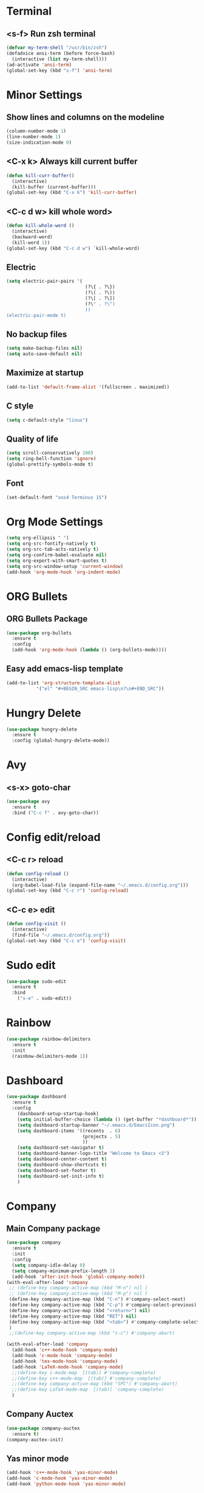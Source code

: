 * Terminal 
** <s-f> Run zsh terminal
#+BEGIN_SRC emacs-lisp
  (defvar my-term-shell "/usr/bin/zsh")
  (defadvice ansi-term (before force-bash)
    (interactive (list my-term-shell)))
  (ad-activate 'ansi-term)
  (global-set-key (kbd "s-f") 'ansi-term)
#+END_SRC
* Minor Settings
** Show lines and columns on the modeline
#+BEGIN_SRC emacs-lisp
  (column-number-mode 1)
  (line-number-mode 1)
  (size-indication-mode 0)
#+END_SRC
** <C-x k> Always kill current buffer
#+BEGIN_SRC emacs-lisp
  (defun kill-curr-buffer()
    (interactive)
    (kill-buffer (current-buffer)))
  (global-set-key (kbd "C-x k") 'kill-curr-buffer)
#+END_SRC
** <C-c d w>  kill whole word>
#+BEGIN_SRC emacs-lisp
  (defun kill-whole-word ()
    (interactive)
    (backward-word)
    (kill-word 1))
  (global-set-key (kbd "C-c d w") `kill-whole-word)
#+END_SRC
** Electric
#+BEGIN_SRC emacs-lisp
  (setq electric-pair-pairs '(
                               (?\{ . ?\})
                               (?\( . ?\))
                               (?\[ . ?\])
                               (?\" . ?\")
                               ))
  (electric-pair-mode t)
#+END_SRC
** No backup files
#+BEGIN_SRC emacs-lisp
(setq make-backup-files nil)
(setq auto-save-default nil)
#+END_SRC
** Maximize at startup
#+BEGIN_SRC emacs-lisp
(add-to-list 'default-frame-alist '(fullscreen . maximized))
#+END_SRC
** C style
#+BEGIN_SRC emacs-lisp
(setq c-default-style "linux")
#+END_SRC
** Quality of life
#+BEGIN_SRC emacs-lisp
(setq scroll-conservatively 100)
(setq ring-bell-function 'ignore)
(global-prettify-symbols-mode t)
#+END_SRC
** Font
#+BEGIN_SRC emacs-lisp
  (set-default-font "xos4 Terminus 15")
#+END_SRC
* Org Mode Settings
#+BEGIN_SRC emacs-lisp
(setq org-ellipsis " ")
(setq org-src-fontify-natively t)
(setq org-src-tab-acts-natively t)
(setq org-confirm-babel-evaluate nil)
(setq org-export-with-smart-quotes t)
(setq org-src-window-setup 'current-window)
(add-hook 'org-mode-hook 'org-indent-mode)
#+END_SRC
* ORG Bullets
** ORG Bullets Package
#+BEGIN_SRC emacs-lisp
  (use-package org-bullets
    :ensure t
    :config
    (add-hook 'org-mode-hook (lambda () (org-bullets-mode))))
#+END_SRC
** Easy add emacs-lisp template
#+BEGIN_SRC emacs-lisp
(add-to-list 'org-structure-template-alist
	       '("el" "#+BEGIN_SRC emacs-lisp\n?\n#+END_SRC"))
#+END_SRC
* Hungry Delete
#+BEGIN_SRC emacs-lisp
  (use-package hungry-delete
    :ensure t
    :config (global-hungry-delete-mode))
#+END_SRC 
* Avy
** <s-x> goto-char
#+BEGIN_SRC emacs-lisp
  (use-package avy
    :ensure t
    :bind ("C-c f" . avy-goto-char))
#+END_SRC
* Config edit/reload
** <C-c r> reload 
#+BEGIN_SRC emacs-lisp
  (defun config-reload ()
    (interactive)
    (org-babel-load-file (expand-file-name "~/.emacs.d/config.org")))
  (global-set-key (kbd "C-c r") 'config-reload)
#+END_SRC
** <C-c e> edit
#+BEGIN_SRC emacs-lisp
  (defun config-visit ()
    (interactive)
    (find-file "~/.emacs.d/config.org"))
  (global-set-key (kbd "C-c e") 'config-visit)
#+END_SRC
* Sudo edit
#+BEGIN_SRC emacs-lisp
(use-package sudo-edit
  :ensure t
  :bind
    ("s-e" . sudo-edit))
#+END_SRC
* Rainbow
#+BEGIN_SRC emacs-lisp
(use-package rainbow-delimiters
  :ensure t
  :init
  (rainbow-delimiters-mode 1))
#+END_SRC
* Dashboard
#+BEGIN_SRC emacs-lisp
  (use-package dashboard
    :ensure t
    :config
      (dashboard-setup-startup-hook)
      (setq initial-buffer-choice (lambda () (get-buffer "*dashboard*")))
      (setq dashboard-startup-banner "~/.emacs.d/EmacsIcon.png")
      (setq dashboard-items '((recents  . 6)
                              (projects . 5)
                              ))
      (setq dashboard-set-navigator t)
      (setq dashboard-banner-logo-title "Welcome to Emacs <3")
      (setq dashboard-center-content t)  
      (setq dashboard-show-shortcuts t)
      (setq dashboard-set-footer t)
      (setq dashboard-set-init-info t)
      )
#+END_SRC
* Company
** Main Company package
#+BEGIN_SRC emacs-lisp
   (use-package company
     :ensure t
     :init
     :config
     (setq company-idle-delay 0)
     (setq company-minimum-prefix-length 3)
     (add-hook 'after-init-hook 'global-company-mode))
   (with-eval-after-load 'company
    ;; (define-key company-active-map (kbd "M-n") nil )
    ;; (define-key company-active-map (kbd "M-p") nil )
    (define-key company-active-map (kbd "C-n") #'company-select-next)
    (define-key company-active-map (kbd "C-p") #'company-select-previous)
    (define-key company-active-map (kbd "<return>") nil)
    (define-key company-active-map (kbd "RET") nil)
    (define-key company-active-map (kbd "<tab>") #'company-complete-selection)
    )
    ;;(define-key company-active-map (kbd "s-c") #'company-abort)

   (with-eval-after-load 'company
     (add-hook 'c++-mode-hook 'company-mode)
     (add-hook 'c-mode-hook 'company-mode)
     (add-hook 'tex-mode-hook 'company-mode)
     (add-hook 'LaTeX-mode-hook 'company-mode)
     ;;(define-key c-mode-map  [(tab)] #'company-complete)
     ;;(define-key c++-mode-map  [(tab)] #'company-complete)
     ;;(define-key company-active-map (kbd "SPC") #'company-abort)
     ;;(define-key LaTeX-mode-map  [(tab)] 'company-complete)
     )
#+END_SRC
** Company Auctex
#+BEGIN_SRC emacs-lisp
  (use-package company-auctex
    :ensure t)
  (company-auctex-init)
#+END_SRC
** Yas minor mode
#+BEGIN_SRC emacs-lisp
(add-hook 'c++-mode-hook 'yas-minor-mode)
(add-hook 'c-mode-hook 'yas-minor-mode)
(add-hook 'python-mode-hook 'yas-minor-mode)
#+END_SRC
** Company Irony
#+BEGIN_SRC emacs-lisp
(use-package company-irony
  :ensure t
  :config
  (require 'company)
  (add-to-list 'company-backends 'company-irony))
#+END_SRC
** Company Jedi
#+BEGIN_SRC emacs-lisp
(with-eval-after-load 'company
    (add-hook 'python-mode-hook 'company-mode))

(use-package company-jedi
  :ensure t
  :config
    (require 'company)
    (add-to-list 'company-backends 'company-jedi))

(defun python-mode-company-init ()
  (setq-local company-backends '((company-jedi
                                  company-etags
                                  company-dabbrev-code))))

(use-package company-jedi
  :ensure t
  :config
    (require 'company)
    (add-hook 'python-mode-hook 'python-mode-company-init))
#+END_SRC
** Company Reftex
#+BEGIN_SRC emacs-lisp
    (use-package company-reftex
      :ensure t
      :config
        (require 'company)
    (require 'tex-site)
    (autoload 'reftex-mode "reftex" "RefTeX Minor Mode" t)
    (autoload 'turn-on-reftex "reftex" "RefTeX Minor Mode" nil)
    (autoload 'reftex-citation "reftex-cite" "Make citation" t)
    (autoload 'reftex-index-phrase-mode "reftex-index" "Phrase Mode" t)
    (add-hook 'LaTeX-mode-hook 'turn-on-reftex)
    (setq reftex-plug-into-AUCTeX t)

    (setq LaTeX-eqnarray-label "eq"
    LaTeX-equation-label "eq"
    LaTeX-figure-label "fig"
    LaTeX-table-label "tab"
    LaTeX-myChapter-label "chap"
    TeX-auto-save t
    TeX-newline-function 'reindent-then-newline-and-indent
    TeX-parse-self t
    TeX-style-path
    '("style/" "auto/"
    "/usr/share/emacs21/site-lisp/auctex/style/"
    "/var/lib/auctex/emacs21/"
    "/usr/local/share/emacs/site-lisp/auctex/style/")
    LaTeX-section-hook
    '(LaTeX-section-heading
    LaTeX-section-title
    LaTeX-section-toc
    LaTeX-section-section
    LaTeX-section-label))
    )
#+END_SRC
** Company C/C++ Headers
#+BEGIN_SRC emacs-lisp
  (use-package company-c-headers
    :ensure t
    :config
    (add-to-list 'company-c-headers-path-system '"/usr/include/c++/9.2.0/")
    )
#+END_SRC
* Irony
#+BEGIN_SRC emacs-lisp
(use-package irony
  :ensure t
  :config
  (add-hook 'c++-mode-hook 'irony-mode)
  (add-hook 'c-mode-hook 'irony-mode)
  (add-hook 'irony-mode-hook 'irony-cdb-autosetup-compile-options))
#+END_SRC
* Spaceline
** Main package
#+BEGIN_SRC emacs-lisp
    (use-package spaceline
      :ensure t
      :config
      (require 'spaceline-config)
  ;;      (setq spaceline-buffer-encoding-abbrev-p nil)
        (setq spaceline-line-column-p 1)
        ;;(setq spaceline-column 1)
        ;;(setq spaceline-line-p 1)
        ;;(spaceline--fancy-battery-face)
        (setq powerline-default-separator (quote arrow))
        ;;(spaceline-toggle-battery-on)
        (spaceline-toggle-buffer-size-off)
        (spaceline-toggle-buffer-position-off)
        (spaceline-toggle-buffer-encoding-off)
        (spaceline-toggle-point-position-off)
        (spaceline-toggle-input-method-off)
        (spaceline-spacemacs-theme)
        (spaceline-toggle-buffer-modified-on)
        (spaceline-toggle-selection-info-on)
        (spaceline-toggle-buffer-encoding-abbrev-off)
        (spaceline-toggle-hud-on)
        )
#+END_SRC
** Diminish
#+BEGIN_SRC emacs-lisp
    (use-package diminish
      :ensure t
      :init
  (with-eval-after-load 'which-key
    (diminish 'which-key-mode))
  (with-eval-after-load 'hungry-delete
    (diminish 'hungry-delete-mode))
  (with-eval-after-load 'rainbow-delimiters
    (diminish 'rainbow-delimiters-mode))
  (with-eval-after-load 'flycheck
    (diminish 'flycheck-mode))
  (with-eval-after-load 'helm
    (diminish 'helm-mode))
  (with-eval-after-load 'anzu
    (diminish 'anzu-mode))
  (with-eval-after-load 'undo-tree
    (diminish 'undo-tree-mode))
  (with-eval-after-load 'projectile
    (diminish 'projectile-mode))
  (with-eval-after-load 'volatile-highlights
    (diminish 'volatile-highlights-mode))
  (with-eval-after-load 'yasnippet
    (diminish 'yas-mode))
  (with-eval-after-load 'beacon
    (diminish 'beacon-mode))
  (with-eval-after-load 'google-this
    (diminish 'google-this-mode))
  (with-eval-after-load 'eldoc
    (diminish 'eldoc-mode))
  (with-eval-after-load 'synosaurus
      (diminish 'synosaurus-mode))
    )
#+END_SRC
* Symon
# #+BEGIN_SRC emacs-lisp
# (use-package symon
#   :ensure t
#   :bind
#   ("s-t" . symon-mode))
# #+END_SRC
;;* Linenum
#+BEGIN_SRC emacs-lisp
;;(use-package nlinum
;;   :ensure t
;;   :config (global-nlinum-mode)
;;)
#+END_SRC
* Auctex
#+BEGIN_SRC emacs-lisp

#+END_SRC
* Yasnippet
#+BEGIN_SRC emacs-lisp
  (use-package yasnippet
    :ensure t
    :config
    (use-package yasnippet-snippets)
    :ensure t)
  (yas-reload-all)
#+END_SRC
* Clock
#+BEGIN_SRC emacs-lisp
(setq display-time-24hr-format t)
(setq display-time-format "%H:%M - %d %b %y")
(setq display-time-default-load-average nil)
(display-time-mode 1)
#+END_SRC
* Battery indicator
#+BEGIN_SRC emacs-lisp
  (use-package fancy-battery
    :ensure t
    :config
      (setq fancy-battery-show-percentage t)
      (setq battery-update-interval 10)
      (if window-system
        (fancy-battery-mode)
        (display-battery-mode)))
#+END_SRC
* Docview
#+BEGIN_SRC emacs-lisp
  (use-package latex-preview-pane
    :ensure t
    :config
    (setq doc-view-continuous 1)
    )
#+END_SRC
* Google This
#+BEGIN_SRC emacs-lisp
  (use-package google-this
    :ensure t
    :config
    (google-this-mode 1)
  )
#+END_SRC
* Synosaurus
#+BEGIN_SRC emacs-lisp
  (use-package synosaurus
    :ensure t
    :config
    (setq synosaurus-mode t)
  )
#+END_SRC
* Markdown
#+BEGIN_SRC emacs-lisp
(use-package markdown-mode
  :ensure t
  :commands (markdown-mode gfm-mode)
  :mode (("README\\.md\\'" . gfm-mode)
         ("\\.md\\'" . markdown-mode)
         ("\\.markdown\\'" . markdown-mode))
  :init (setq markdown-command "multimarkdown"))
#+END_SRC

* Evil
#+BEGIN_SRC emacs-lisp
  (use-package evil
    :ensure t
    :init (evil-mode 1)
    :config
    (define-key evil-motion-state-map "e" 'nil)
    (define-key evil-motion-state-map (kbd "C-e") 'nil)
    (define-key evil-motion-state-map (kbd "C-w") 'nil)
    (define-key evil-motion-state-map (kbd "C-y") 'nil)
    (define-key evil-motion-state-map (kbd "C-v") 'nil)
    (define-key evil-normal-state-map (kbd "C-n") 'nil)
    (define-key evil-normal-state-map (kbd "C-p") 'nil)
  )
#+END_SRC
